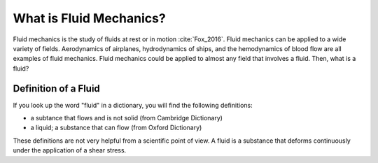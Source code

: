 .. _what_is_fluid_mechanics:

==========================
What is Fluid Mechanics?
==========================

Fluid mechanics is the study of fluids at rest or in motion :cite:`Fox_2016`.
Fluid mechanics can be applied to a wide variety of fields.
Aerodynamics of airplanes, hydrodynamics of ships, and the hemodynamics of blood flow are all examples of fluid mechanics.
Fluid mechanics could be applied to almost any field that involves a fluid.
Then, what is a fluid?

Definition of a Fluid
=========================

If you look up the word "fluid" in a dictionary, you will find the following definitions:

* a subtance that flows and is not solid (from Cambridge Dictionary)
* a liquid; a substance that can flow (from Oxford Dictionary)

These definitions are not very helpful from a scientific point of view.
A fluid is a substance that deforms continuously under the application of a shear stress.



.. bibliography:: ../references.bib
